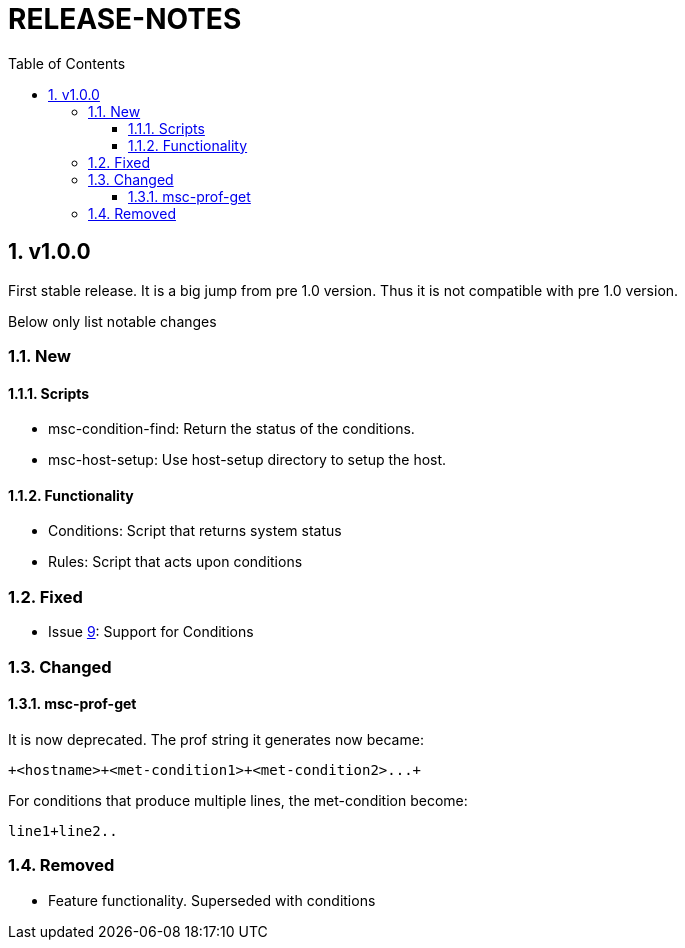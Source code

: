 # RELEASE-NOTES
:toc:
:toclevels: 3
:sectnums:
:sectnumlevels: 3
:showtitle:

## v1.0.0
First stable release. It is a big jump from pre 1.0 version.
Thus it is not compatible with pre 1.0 version. 

Below only list notable changes

### New 
#### Scripts

- msc-condition-find: Return the status of the conditions.
- msc-host-setup: Use host-setup directory to setup the host.

#### Functionality

- Conditions: Script that returns system status
- Rules: Script that acts upon conditions

### Fixed

- Issue 
https://github.com/definite/my-sys-cfg/issues/9[9]: Support for Conditions

### Changed

#### msc-prof-get 

It is now deprecated. The prof string it generates now became:

----
+<hostname>+<met-condition1>+<met-condition2>...+
----

For conditions that produce multiple lines, the met-condition become:

----
line1+line2..
----

### Removed

- Feature functionality. Superseded with conditions
  